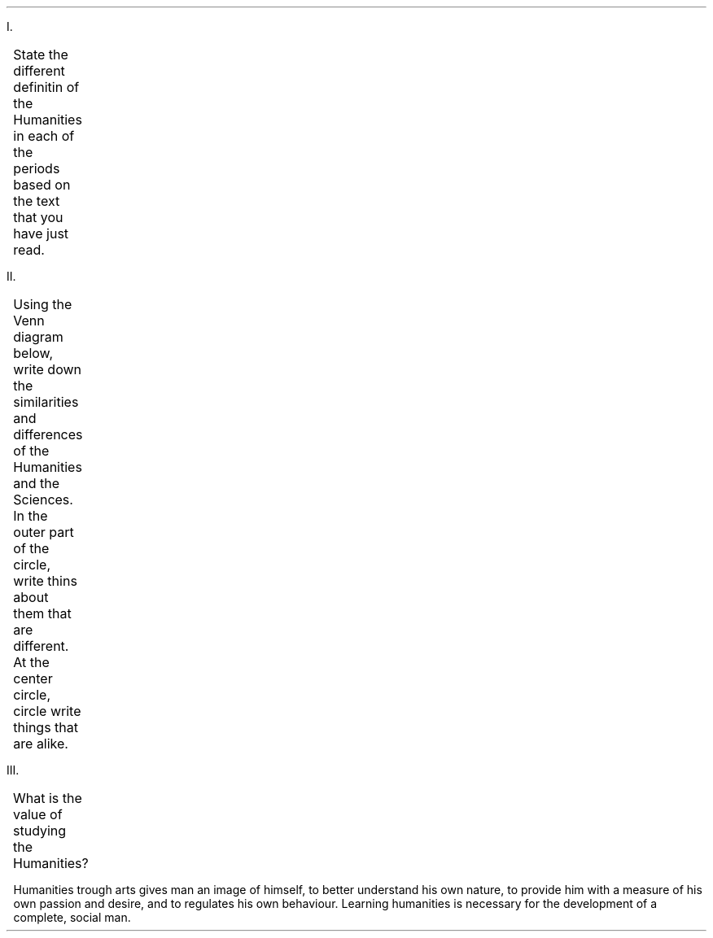 .ps 12
.ds CH
.nr HM 0.5i
.nr FM 0.5i
.nr PO 0.5i
.nr LL 7.5i
.nr PI 0.25i
.nh
.TS
expand tab(@);
l r.
=
BAYOD, Jerico Wayne Y.@GEC101
BSCS-1A@October 18, 2021
_
.TE
.IP I. 5
State the different definitin of the Humanities in each of the periods based on the text that you have just read.
.TS
tab(@) center allbox;
lbw(1.5i) lbw(5i)
l l.
Period@Definition
Ancient Latin@T{
The term humanities was first applied to the writing of ancient Latin authors which focuses more specifically on their moral teachings.
T}
Medieval Period@T{
During the Medieval period, it was used for spiritual cultivation of spiritual life.
T}
Renaissance Period@T{
During the Renaissance period, it is the set of discipline that study aspects of human society and culture to make human more cultured.
T}
Present@T{
Nowadays, humanities provide certain skill or values trough arts. It is also the branches of learning concerned about humans and his feelings
T}
.TE

.IP II. 5
Using the Venn diagram below, write down the similarities and differences of the Humanities and the Sciences. In the outer part of the circle, write thins about them that are different. At the center circle, circle write things that are alike.

.PS
Hums: ellipse ht 4 wid 4.75
Scie: ellipse ht 4 wid 4.75 with .w at Hums.e - (2.5, 0)
.PE
.sp -3.00i
.TS
tab(@) center;
cb s cb cb s
lw(1.9i) cw(0.1i) lw(1.9i) cw(0.1i) lw(1.9i).
Humanities@@Sciences
T{
Humanities deal with man's internal world, his personality and his feelings. It gives man understanding to his own self to better interact with others.
T}@@T{
Both science and humanities are necessary for the development of the complete, social man. Humanities gives man certain skill necessary to be part of a society while sciences enrich his understanding of the world around him.
T}@@T{
The sciences deal with the external world of man. It allows man to study the patterns and laws that govern nature and to manipulate and control this patterns to make his own life more comfortable.
T}
.TE
.sp 9
.IP III. 5
What is the value of studying the Humanities?

.RS
.nr LL 7i
.PP
Humanities trough arts gives man an image of himself, to better understand his own nature, to provide him with a measure of his own passion and desire, and to regulates his own behaviour. Learning humanities is necessary for the development of a complete, social man.
.RE
